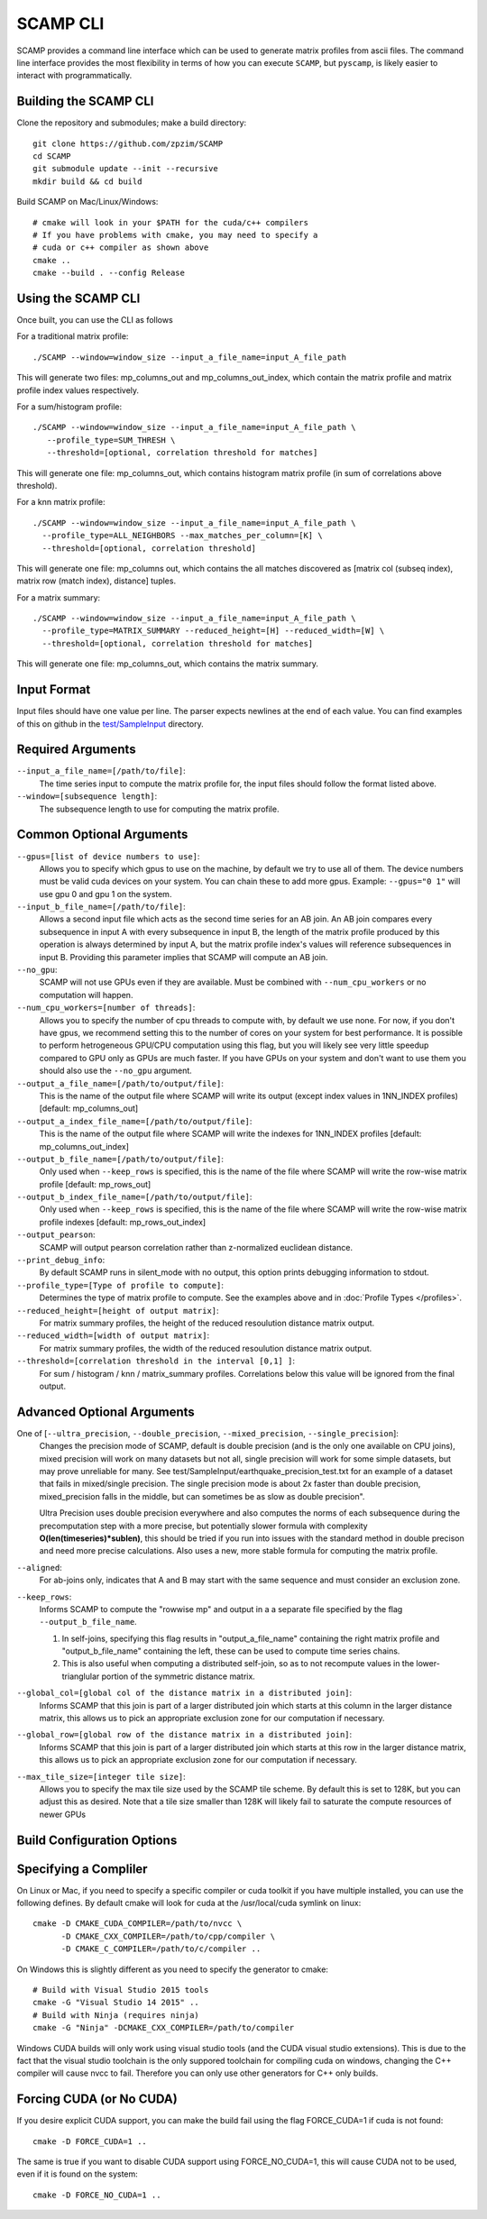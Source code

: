 .. highlight:: console

SCAMP CLI
=========

SCAMP provides a command line interface which can be used to generate matrix profiles from ascii files. The command line interface provides the most flexibility in terms of how you can execute ``SCAMP``, but ``pyscamp``, is likely easier to interact with programmatically.

Building the SCAMP CLI
**********************


Clone the repository and submodules; make a build directory::

  git clone https://github.com/zpzim/SCAMP
  cd SCAMP
  git submodule update --init --recursive
  mkdir build && cd build
  
Build SCAMP on Mac/Linux/Windows::

  # cmake will look in your $PATH for the cuda/c++ compilers
  # If you have problems with cmake, you may need to specify a
  # cuda or c++ compiler as shown above
  cmake ..
  cmake --build . --config Release


Using the SCAMP CLI
*******************

Once built, you can use the CLI as follows

For a traditional matrix profile::

  ./SCAMP --window=window_size --input_a_file_name=input_A_file_path

This will generate two files: mp_columns_out and mp_columns_out_index, which contain the matrix profile and matrix profile index values respectively. 

For a sum/histogram profile::

  ./SCAMP --window=window_size --input_a_file_name=input_A_file_path \
     --profile_type=SUM_THRESH \
     --threshold=[optional, correlation threshold for matches]

This will generate one file: mp_columns_out, which contains histogram matrix profile (in sum of correlations above threshold). 

For a knn matrix profile::

  ./SCAMP --window=window_size --input_a_file_name=input_A_file_path \
    --profile_type=ALL_NEIGHBORS --max_matches_per_column=[K] \
    --threshold=[optional, correlation threshold]

This will generate one file: mp_columns out, which contains the all matches discovered as [matrix col (subseq index), matrix row (match index), distance] tuples.

For a matrix summary::

  ./SCAMP --window=window_size --input_a_file_name=input_A_file_path \
    --profile_type=MATRIX_SUMMARY --reduced_height=[H] --reduced_width=[W] \
    --threshold=[optional, correlation threshold for matches]

This will generate one file: mp_columns_out, which contains the matrix summary.

Input Format
************

Input files should have one value per line. The parser expects newlines at the end of each value. You can find examples of this on github in the `test/SampleInput <https://github.com/zpzim/SCAMP/tree/master/test/SampleInput>`_ directory.


Required Arguments
******************

``--input_a_file_name=[/path/to/file]``:
  The time series input to compute the matrix profile for, the input files should follow the format listed above.
 
``--window=[subsequence length]``:
  The subsequence length to use for computing the matrix profile.

Common Optional Arguments
*************************

``--gpus=[list of device numbers to use]``: 
  Allows you to specify which gpus to use on the machine, by default we try to use all of them. The device numbers must be valid cuda devices on your system. You can chain these to add more gpus. Example: ``--gpus="0 1"`` will use gpu 0 and gpu 1 on the system.
  
``--input_b_file_name=[/path/to/file]``:
  Allows a second input file which acts as the second time series for an AB join. An AB join compares every subsequence in input A with every subsequence in input B, the length of the matrix profile produced by this operation is always determined by input A, but the matrix profile index's values will reference subsequences in input B. Providing this parameter implies that SCAMP will compute an AB join.  

``--no_gpu``:
  SCAMP will not use GPUs even if they are available. Must be combined with ``--num_cpu_workers`` or no computation will happen.

``--num_cpu_workers=[number of threads]``:
  Allows you to specify the number of cpu threads to compute with, by default we use none. For now, if you don't have gpus, we recommend setting this to the number of cores on your system for best performance. It is possible to perform hetrogeneous GPU/CPU computation using this flag, but you will likely see very little speedup compared to GPU only as GPUs are much faster. If you have GPUs on your system and don't want to use them you should also use the ``--no_gpu`` argument.
  
``--output_a_file_name=[/path/to/output/file]``:
  This is the name of the output file where SCAMP will write its output (except index values in 1NN_INDEX profiles) [default: mp_columns_out]

``--output_a_index_file_name=[/path/to/output/file]``:
  This is the name of the output file where SCAMP will write the indexes for 1NN_INDEX profiles [default: mp_columns_out_index]

``--output_b_file_name=[/path/to/output/file]``:
  Only used when ``--keep_rows`` is specified, this is the name of the file where SCAMP will write the row-wise matrix profile [default: mp_rows_out]
 
``--output_b_index_file_name=[/path/to/output/file]``:
  Only used when ``--keep_rows`` is specified, this is the name of the file where SCAMP will write the row-wise matrix profile indexes [default: mp_rows_out_index]
  
``--output_pearson``:
  SCAMP will output pearson correlation rather than z-normalized euclidean distance.

``--print_debug_info``:
  By default SCAMP runs in silent_mode with no output, this option prints debugging information to stdout.

``--profile_type=[Type of profile to compute]``:
  Determines the type of matrix profile to compute. See the examples above and in :doc:`Profile Types </profiles>`.

``--reduced_height=[height of output matrix]``:
  For matrix summary profiles, the height of the reduced resoulution distance matrix output.

``--reduced_width=[width of output matrix]``:
  For matrix summary profiles, the width of the reduced resoulution distance matrix output.

``--threshold=[correlation threshold in the interval [0,1] ]``:
  For sum / histogram / knn / matrix_summary profiles. Correlations below this value will be ignored from the final output.

Advanced Optional Arguments
***************************

One of [``--ultra_precision``, ``--double_precision``, ``--mixed_precision``, ``--single_precision``]:
  Changes the precision mode of SCAMP, default is double precision (and is the only one available on CPU joins), mixed precision will work on many datasets but not all, single precision will work for some simple datasets, but may prove unreliable for many. See test/SampleInput/earthquake_precision_test.txt for an example of a dataset that fails in mixed/single precision. The single precision mode is about 2x faster than double precision, mixed_precision falls in the middle, but can sometimes be as slow as double precision".

  Ultra Precision uses double precision everywhere and also computes the norms of each subsequence during the precomputation step with a more precise, but potentially slower formula with complexity **O(len(timeseries)*sublen)**, this should be tried if you run into issues with the standard method in double precison and need more precise calculations. Also uses a new, more stable formula for computing the matrix profile. 

``--aligned``:
  For ab-joins only, indicates that A and B may start with the same sequence and must consider an exclusion zone.


``--keep_rows``:
  Informs SCAMP to compute the "rowwise mp" and output in a a separate file specified by the flag ``--output_b_file_name``.

  #. In self-joins, specifying this flag results in "output_a_file_name" containing the right matrix profile and "output_b_file_name" containing the left, these can be used to compute time series chains. 

  #. This is also useful when computing a distributed self-join, so as to not recompute values in the lower-trianglular portion of the symmetric distance matrix.

``--global_col=[global col of the distance matrix in a distributed join]``:
  Informs SCAMP that this join is part of a larger distributed join which starts at this column in the larger distance matrix, this allows us to pick an appropriate exclusion zone for our computation if necessary.

``--global_row=[global row of the distance matrix in a distributed join]``:
  Informs SCAMP that this join is part of a larger distributed join which starts at this row in the larger distance matrix, this allows us to pick an appropriate exclusion zone for our computation if necessary.

``--max_tile_size=[integer tile size]``:
  Allows you to specify the max tile size used by the SCAMP tile scheme. By default this is set to 128K, but you can adjust this as desired. Note that a tile size smaller than 128K will likely fail to saturate the compute resources of newer GPUs


.. _build-config-options:

Build Configuration Options
***************************


Specifying a Compliler
************************************

On Linux or Mac, if you need to specify a specific compiler or cuda toolkit if you have multiple installed, you can use the following defines. By default cmake will look for cuda at the /usr/local/cuda symlink on linux::

  cmake -D CMAKE_CUDA_COMPILER=/path/to/nvcc \
        -D CMAKE_CXX_COMPILER=/path/to/cpp/compiler \
        -D CMAKE_C_COMPILER=/path/to/c/compiler ..

On Windows this is slightly different as you need to specify the generator to cmake::

  # Build with Visual Studio 2015 tools
  cmake -G "Visual Studio 14 2015" ..
  # Build with Ninja (requires ninja)
  cmake -G "Ninja" -DCMAKE_CXX_COMPILER=/path/to/compiler

Windows CUDA builds will only work using visual studio tools (and the CUDA visual studio extensions). This is due to the fact that the visual studio toolchain is the only suppored toolchain for compiling cuda on windows, changing the C++ compiler will cause nvcc to fail. Therefore you can only use other generators for C++ only builds.

Forcing CUDA (or No CUDA)
************************************

If you desire explicit CUDA support, you can make the build fail using the flag FORCE_CUDA=1 if cuda is not found::
  
  cmake -D FORCE_CUDA=1 ..

The same is true if you want to disable CUDA support using FORCE_NO_CUDA=1, this will cause CUDA not to be used, even if it is found on the system::

  cmake -D FORCE_NO_CUDA=1 ..



